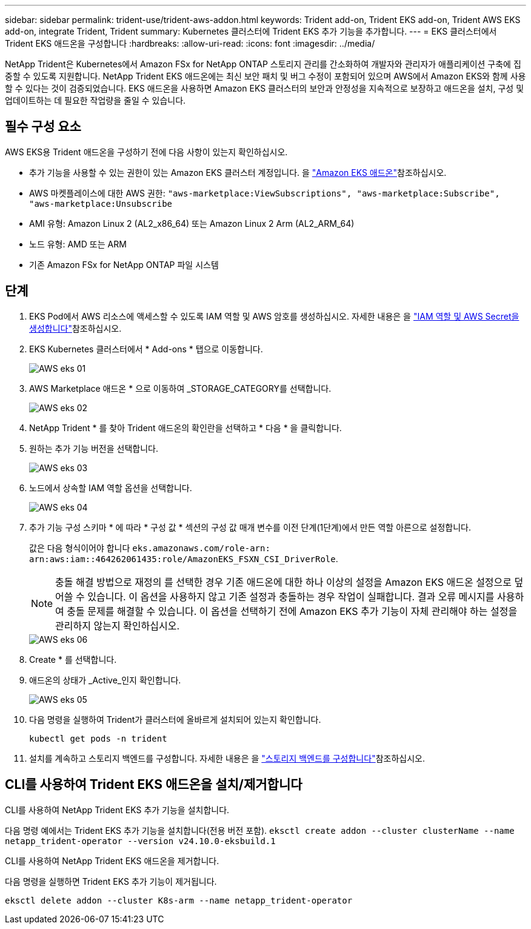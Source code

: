 ---
sidebar: sidebar 
permalink: trident-use/trident-aws-addon.html 
keywords: Trident add-on, Trident EKS add-on, Trident AWS EKS add-on, integrate Trident, Trident 
summary: Kubernetes 클러스터에 Trident EKS 추가 기능을 추가합니다. 
---
= EKS 클러스터에서 Trident EKS 애드온을 구성합니다
:hardbreaks:
:allow-uri-read: 
:icons: font
:imagesdir: ../media/


[role="lead"]
NetApp Trident은 Kubernetes에서 Amazon FSx for NetApp ONTAP 스토리지 관리를 간소화하여 개발자와 관리자가 애플리케이션 구축에 집중할 수 있도록 지원합니다. NetApp Trident EKS 애드온에는 최신 보안 패치 및 버그 수정이 포함되어 있으며 AWS에서 Amazon EKS와 함께 사용할 수 있다는 것이 검증되었습니다. EKS 애드온을 사용하면 Amazon EKS 클러스터의 보안과 안정성을 지속적으로 보장하고 애드온을 설치, 구성 및 업데이트하는 데 필요한 작업량을 줄일 수 있습니다.



== 필수 구성 요소

AWS EKS용 Trident 애드온을 구성하기 전에 다음 사항이 있는지 확인하십시오.

* 추가 기능을 사용할 수 있는 권한이 있는 Amazon EKS 클러스터 계정입니다. 을 link:https://docs.aws.amazon.com/eks/latest/userguide/eks-add-ons.html["Amazon EKS 애드온"^]참조하십시오.
* AWS 마켓플레이스에 대한 AWS 권한:
`"aws-marketplace:ViewSubscriptions",
"aws-marketplace:Subscribe",
"aws-marketplace:Unsubscribe`
* AMI 유형: Amazon Linux 2 (AL2_x86_64) 또는 Amazon Linux 2 Arm (AL2_ARM_64)
* 노드 유형: AMD 또는 ARM
* 기존 Amazon FSx for NetApp ONTAP 파일 시스템




== 단계

. EKS Pod에서 AWS 리소스에 액세스할 수 있도록 IAM 역할 및 AWS 암호를 생성하십시오. 자세한 내용은 을 link:../trident-use/trident-fsx-iam-role.html["IAM 역할 및 AWS Secret을 생성합니다"^]참조하십시오.
. EKS Kubernetes 클러스터에서 * Add-ons * 탭으로 이동합니다.
+
image::../media/aws-eks-01.png[AWS eks 01]

. AWS Marketplace 애드온 * 으로 이동하여 _STORAGE_CATEGORY를 선택합니다.
+
image::../media/aws-eks-02.png[AWS eks 02]

. NetApp Trident * 를 찾아 Trident 애드온의 확인란을 선택하고 * 다음 * 을 클릭합니다.
. 원하는 추가 기능 버전을 선택합니다.
+
image::../media/aws-eks-03.png[AWS eks 03]

. 노드에서 상속할 IAM 역할 옵션을 선택합니다.
+
image::../media/aws-eks-04.png[AWS eks 04]

. 추가 기능 구성 스키마 * 에 따라 * 구성 값 * 섹션의 구성 값 매개 변수를 이전 단계(1단계)에서 만든 역할 아른으로 설정합니다.
+
값은 다음 형식이어야 합니다 `eks.amazonaws.com/role-arn: arn:aws:iam::464262061435:role/AmazonEKS_FSXN_CSI_DriverRole`.

+

NOTE: 충돌 해결 방법으로 재정의 를 선택한 경우 기존 애드온에 대한 하나 이상의 설정을 Amazon EKS 애드온 설정으로 덮어쓸 수 있습니다. 이 옵션을 사용하지 않고 기존 설정과 충돌하는 경우 작업이 실패합니다. 결과 오류 메시지를 사용하여 충돌 문제를 해결할 수 있습니다. 이 옵션을 선택하기 전에 Amazon EKS 추가 기능이 자체 관리해야 하는 설정을 관리하지 않는지 확인하십시오.

+
image::../media/aws-eks-06.png[AWS eks 06]

. Create * 를 선택합니다.
. 애드온의 상태가 _Active_인지 확인합니다.
+
image::../media/aws-eks-05.png[AWS eks 05]

. 다음 명령을 실행하여 Trident가 클러스터에 올바르게 설치되어 있는지 확인합니다.
+
[listing]
----
kubectl get pods -n trident
----
. 설치를 계속하고 스토리지 백엔드를 구성합니다. 자세한 내용은 을 link:../trident-use/trident-fsx-storage-backend.html["스토리지 백엔드를 구성합니다"^]참조하십시오.




== CLI를 사용하여 Trident EKS 애드온을 설치/제거합니다

.CLI를 사용하여 NetApp Trident EKS 추가 기능을 설치합니다.
다음 명령 예에서는 Trident EKS 추가 기능을 설치합니다(전용 버전 포함).
`eksctl create addon --cluster clusterName --name netapp_trident-operator --version v24.10.0-eksbuild.1`

.CLI를 사용하여 NetApp Trident EKS 애드온을 제거합니다.
다음 명령을 실행하면 Trident EKS 추가 기능이 제거됩니다.

[listing]
----
eksctl delete addon --cluster K8s-arm --name netapp_trident-operator
----